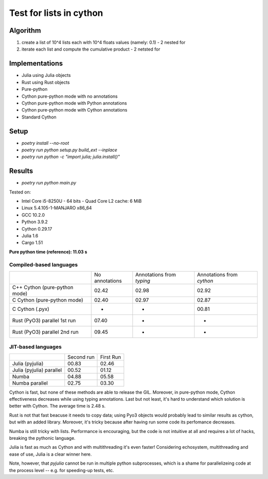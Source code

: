 Test for lists in cython
========================

Algorithm
---------
1. create a list of 10^4 lists each with 10^4 floats values (namely: 0.1) - 2 nested for
2. iterate each list and compute the cumulative product - 2 netsted for


Implementations
---------------

* Julia using Julia objects
* Rust using Rust objects
* Pure-python
* Cython pure-python mode with no annotations
* Cython pure-python mode with Python annotations
* Cython pure-python mode with Cython annotations
* Standard Cython

Setup
-----

* `poetry install --no-root`
* `poetry run python setup.py build_ext --inplace`
* `poetry run python -c "import julia; julia.install()"`

Results
-------

* `poetry run python main.py`


Tested on:

* Intel Core i5-8250U - 64 bits - Quad Core L2 cache: 6 MiB
* Linux 5.4.105-1-MANJARO x86_64
* GCC 10.2.0
* Python 3.9.2
* Cython 0.29.17
* Julia 1.6
* Cargo 1.51


**Pure python time (reference): 11.03 s**

Compiled-based languages
~~~~~~~~~~~~~~~~~~~~~~~~

+-------------------------------+----------------+---------------------------+---------------------------+
|                               | No annotations | Annotations from `typing` | Annotations from `cython` |
+-------------------------------+----------------+---------------------------+---------------------------+
| C++ Cython (pure-python mode) | 02.42          | 02.98                     | 02.92                     |
+-------------------------------+----------------+---------------------------+---------------------------+
| C Cython (pure-python mode)   | 02.40          | 02.97                     | 02.87                     |
+-------------------------------+----------------+---------------------------+---------------------------+
| C Cython (.pyx)               | -              | -                         | 00.81                     |
+-------------------------------+----------------+---------------------------+---------------------------+
| Rust (PyO3) parallel 1st run  | 07.40          | -                         | -                         |
+-------------------------------+----------------+---------------------------+---------------------------+
| Rust (PyO3) parallel 2nd run  | 09.45          | -                         | -                         |
+-------------------------------+----------------+---------------------------+---------------------------+

JIT-based languages
~~~~~~~~~~~~~~~~~~~~~~~~~~

+-------------------------------+----------------+-----------+
|                               | Second run     | First Run |
+-------------------------------+----------------+-----------+
| Julia (pyjulia)               | 00.83          | 02.46     |
+-------------------------------+----------------+-----------+
| Julia (pyjulia) parallel      | 00.52          | 01.12     |
+-------------------------------+----------------+-----------+
| Numba                         | 04.88          | 05.58     |
+-------------------------------+----------------+-----------+
| Numba parallel                | 02.75          | 03.30     |
+-------------------------------+----------------+-----------+

Cython is fast, but none of these methods are able to release the GIL. Moreover,
in pure-python mode, Cython effectiveness decreases while using typing
annotations. Last but not least, it's hard to understand which solution is
better with Cython. The average time is 2.48 s.

Rust is not that fast beacuse it needs to copy data; using Pyo3 objects would
probably lead to similar results as cython, but with an added library.
Moreover, it's tricky because after having run some code its perfomance
decreases.

Numba is still tricky with lists. Performance is encouraging, but the code is
not intuitive at all and requires a lot of hacks, breaking the pythonic
language.

Julia is fast as much as Cython and with multithreading it's even faster!
Considering echosystem, multithreading and ease of use, Julia is a clear winner
here.

Note, however, that `pyjulia` cannot be run in multiple python subprocesses,
which is a shame for parallelizeing code at the process level -- e.g. for
speeding-up tests, etc.
